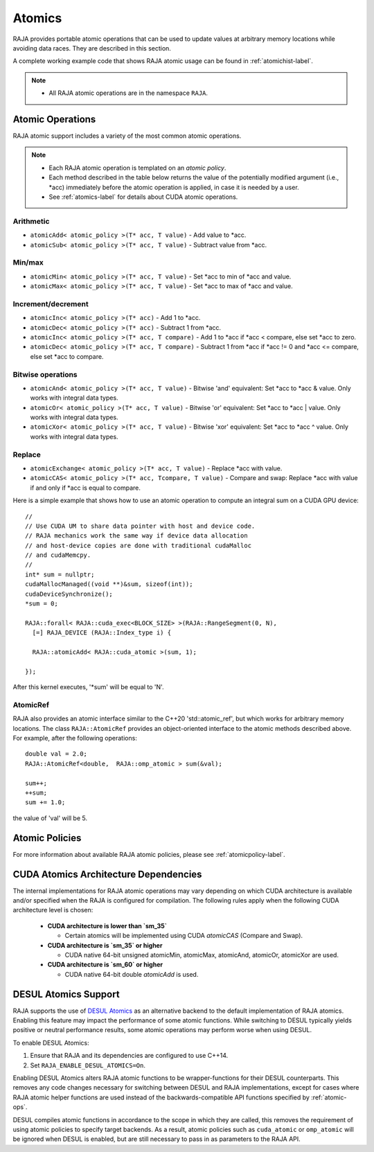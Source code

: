 .. ##
.. ## Copyright (c) 2016-21, Lawrence Livermore National Security, LLC
.. ## and other RAJA project contributors. See the RAJA/LICENSE file
.. ## for details.
.. ##
.. ## SPDX-License-Identifier: (BSD-3-Clause)
.. ##

.. _atomics-label:

========
Atomics
========

RAJA provides portable atomic operations that can be used to update values
at arbitrary memory locations while avoiding data races. They are described
in this section.

A complete working example code that shows RAJA atomic usage can be found in 
:ref:`atomichist-label`.

.. note:: * All RAJA atomic operations are in the namespace ``RAJA``.

.. _atomic-ops:

-----------------
Atomic Operations
-----------------

RAJA atomic support includes a variety of the most common atomic operations.

.. note:: * Each RAJA atomic operation is templated on an *atomic policy*.
          * Each method described in the table below returns the value of 
            the potentially modified argument (i.e., \*acc) immediately before 
            the atomic operation is applied, in case it is needed by a user.
          * See :ref:`atomics-label` for details about CUDA atomic operations.

^^^^^^^^^^^
Arithmetic
^^^^^^^^^^^

* ``atomicAdd< atomic_policy >(T* acc, T value)`` - Add value to \*acc.

* ``atomicSub< atomic_policy >(T* acc, T value)`` - Subtract value from \*acc.

^^^^^^^^^^^
Min/max
^^^^^^^^^^^

* ``atomicMin< atomic_policy >(T* acc, T value)`` - Set \*acc to min of \*acc and value.

* ``atomicMax< atomic_policy >(T* acc, T value)`` - Set \*acc to max of \*acc and value.

^^^^^^^^^^^^^^^^^^^^
Increment/decrement
^^^^^^^^^^^^^^^^^^^^

* ``atomicInc< atomic_policy >(T* acc)`` - Add 1 to \*acc.

* ``atomicDec< atomic_policy >(T* acc)`` - Subtract 1 from \*acc.

* ``atomicInc< atomic_policy >(T* acc, T compare)`` - Add 1 to \*acc if \*acc < compare, else set \*acc to zero.

* ``atomicDec< atomic_policy >(T* acc, T compare)`` - Subtract 1 from \*acc if \*acc != 0 and \*acc <= compare, else set \*acc to compare.

^^^^^^^^^^^^^^^^^^^^
Bitwise operations
^^^^^^^^^^^^^^^^^^^^

* ``atomicAnd< atomic_policy >(T* acc, T value)`` - Bitwise 'and' equivalent: Set \*acc to \*acc & value. Only works with integral data types.

* ``atomicOr< atomic_policy >(T* acc, T value)`` - Bitwise 'or' equivalent: Set \*acc to \*acc | value. Only works with integral data types.

* ``atomicXor< atomic_policy >(T* acc, T value)`` - Bitwise 'xor' equivalent: Set \*acc to \*acc ^ value. Only works with integral data types.

^^^^^^^^^^^^^^^^^^^^
Replace
^^^^^^^^^^^^^^^^^^^^

* ``atomicExchange< atomic_policy >(T* acc, T value)`` - Replace \*acc with value.

* ``atomicCAS< atomic_policy >(T* acc, Tcompare, T value)`` - Compare and swap: Replace \*acc with value if and only if \*acc is equal to compare.

Here is a simple example that shows how to use an atomic operation to compute
an integral sum on a CUDA GPU device::

  //
  // Use CUDA UM to share data pointer with host and device code.
  // RAJA mechanics work the same way if device data allocation
  // and host-device copies are done with traditional cudaMalloc
  // and cudaMemcpy.
  //
  int* sum = nullptr;
  cudaMallocManaged((void **)&sum, sizeof(int));
  cudaDeviceSynchronize();
  *sum = 0;

  RAJA::forall< RAJA::cuda_exec<BLOCK_SIZE> >(RAJA::RangeSegment(0, N), 
    [=] RAJA_DEVICE (RAJA::Index_type i) {

    RAJA::atomicAdd< RAJA::cuda_atomic >(sum, 1);

  });

After this kernel executes, '*sum' will be equal to 'N'.

^^^^^^^^^^^^^^^^^^^^
AtomicRef
^^^^^^^^^^^^^^^^^^^^

RAJA also provides an atomic interface similar to the C++20 'std::atomic_ref', 
but which works for arbitrary memory locations. The class 
``RAJA::AtomicRef`` provides an object-oriented interface to the 
atomic methods described above. For example, after the following operations:: 

  double val = 2.0;
  RAJA::AtomicRef<double,  RAJA::omp_atomic > sum(&val);

  sum++;
  ++sum;
  sum += 1.0; 

the value of 'val' will be 5.

-----------------
Atomic Policies
-----------------

For more information about available RAJA atomic policies, please see
:ref:`atomicpolicy-label`.


.. _cudaatomics-label:

---------------------------------------
CUDA Atomics Architecture Dependencies
---------------------------------------

The internal implementations for RAJA atomic operations may vary depending
on which CUDA architecture is available and/or specified when the RAJA
is configured for compilation. The following rules apply when the following
CUDA architecture level is chosen:

  * **CUDA architecture is lower than `sm_35`** 

    * Certain atomics will be implemented using CUDA `atomicCAS` 
      (Compare and Swap).

  * **CUDA architecture is `sm_35` or higher**   

    * CUDA native 64-bit unsigned atomicMin, atomicMax, atomicAnd, atomicOr,
      atomicXor are used.

  * **CUDA architecture is `sm_60` or higher** 

    * CUDA native 64-bit double `atomicAdd` is used.

---------------------
DESUL Atomics Support
---------------------

RAJA supports the use of `DESUL Atomics <https://github.com/desul/desul>`_ as
an alternative backend to the default implementation of RAJA atomics. Enabling
this feature may impact the performance of some atomic functions. While switching
to DESUL typically yields positive or neutral performance results, some atomic
operations may perform worse when using DESUL.

To enable DESUL Atomics:

#. Ensure that RAJA and its dependencies are configured to use C++14.
#. Set ``RAJA_ENABLE_DESUL_ATOMICS=On``.

Enabling DESUL Atomics alters RAJA atomic functions to be wrapper-functions for their
DESUL counterparts. This removes any code changes necessary for switching between
DESUL and RAJA implementations, except for cases where RAJA atomic helper functions
are used instead of the backwards-compatible API functions specified by :ref:`atomic-ops`.

DESUL compiles atomic functions in accordance to the scope in which they are
called, this removes the requirement of using atomic policies to specify
target backends. As a result, atomic policies such as ``cuda_atomic`` or ``omp_atomic``
will be ignored when DESUL is enabled, but are still necessary to pass in as parameters
to the RAJA API.
